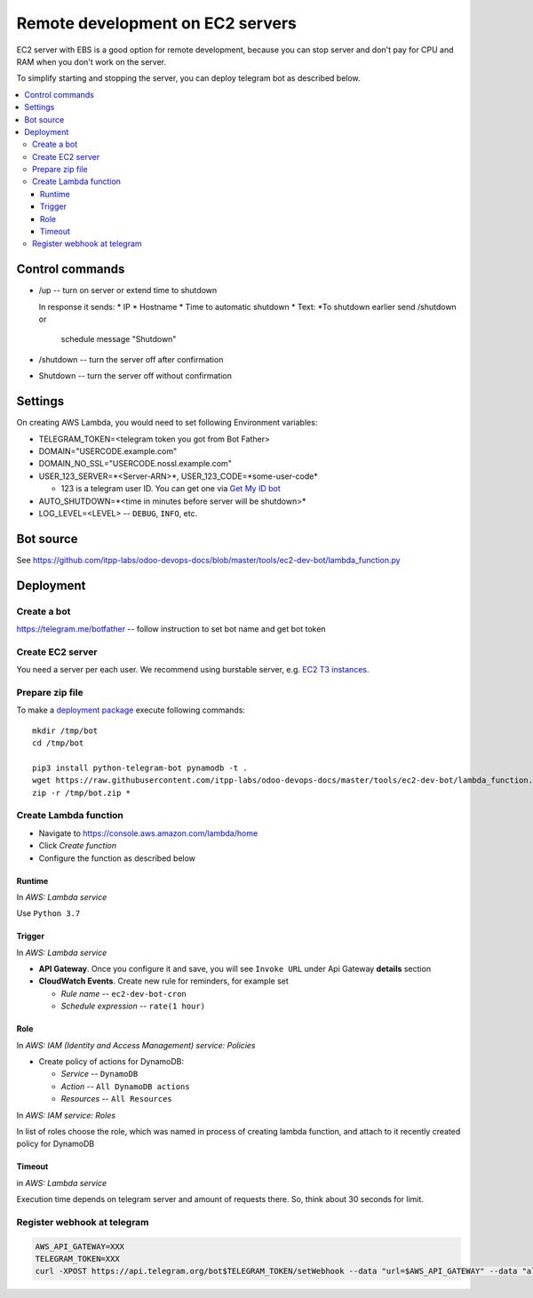 ===================================
 Remote development on EC2 servers
===================================

EC2 server with EBS is a good option for remote development, because you can
stop server and don't pay for CPU and RAM when you don't work on the server.

To simplify starting and stopping the server, you can deploy telegram bot as
described below.


.. contents::
   :local:

Control commands
================


* /up -- turn on server or extend time to shutdown

  In response it sends:
  * IP
  * Hostname
  * Time to automatic shutdown
  * Text: *To shutdown earlier send /shutdown or
    schedule message "Shutdown"

* /shutdown -- turn the server off after confirmation
* Shutdown -- turn the server off without confirmation


Settings
========

On creating AWS Lambda, you would need to set following Environment variables:

* TELEGRAM_TOKEN=<telegram token you got from Bot Father>
* DOMAIN="USERCODE.example.com"
* DOMAIN_NO_SSL="USERCODE.nossl.example.com"
* USER_123_SERVER=*<Server-ARN>*, USER_123_CODE=*some-user-code*

  * 123 is a telegram user ID. You can get one via `Get My ID bot <https://telegram.me/itpp_myid_bot>`__
* AUTO_SHUTDOWN=*<time in minutes before server will be shutdown>*
* LOG_LEVEL=<LEVEL> -- ``DEBUG``, ``INFO``, etc.

Bot source
==========

See https://github.com/itpp-labs/odoo-devops-docs/blob/master/tools/ec2-dev-bot/lambda_function.py

Deployment
==========

Create a bot
------------

https://telegram.me/botfather -- follow instruction to set bot name and get bot token

Create EC2 server
-----------------

You need a server per each user. We recommend using burstable server, e.g. `EC2
T3 instances <https://aws.amazon.com/ru/ec2/instance-types/t3/>`__.

Prepare zip file
----------------

To make a `deployment package <https://docs.aws.amazon.com/lambda/latest/dg/lambda-python-how-to-create-deployment-package.html>`_ execute following commands::

    mkdir /tmp/bot
    cd /tmp/bot

    pip3 install python-telegram-bot pynamodb -t .
    wget https://raw.githubusercontent.com/itpp-labs/odoo-devops-docs/master/tools/ec2-dev-bot/lambda_function.py -O lambda_function.py
    zip -r /tmp/bot.zip *

Create Lambda function
---------------------- 

* Navigate to https://console.aws.amazon.com/lambda/home
* Click *Create function*
* Configure the function as described below

Runtime
~~~~~~~

In *AWS: Lambda service*

Use ``Python 3.7``

Trigger
~~~~~~~

In *AWS: Lambda service*

* **API Gateway**. Once you configure it and save, you will see ``Invoke URL`` under Api Gateway **details** section
* **CloudWatch Events**. Create new rule for reminders, for example set

  * *Rule name* -- ``ec2-dev-bot-cron``
  * *Schedule expression* -- ``rate(1 hour)``


Role
~~~~

In *AWS: IAM (Identity and Access Management) service: Policies*

* Create policy of actions for DynamoDB:
  
  * *Service* -- ``DynamoDB``
  * *Action* -- ``All DynamoDB actions``
  * *Resources* -- ``All Resources``

In *AWS: IAM service: Roles*

In list of roles choose the role, which was named in process of creating lambda function, and attach to it recently created policy for DynamoDB


Timeout
~~~~~~~

in *AWS: Lambda service*

Execution time depends on telegram server and amount of requests there. So, think about 30 seconds for limit.


Register webhook at telegram
----------------------------

.. code-block:: sh

    AWS_API_GATEWAY=XXX
    TELEGRAM_TOKEN=XXX
    curl -XPOST https://api.telegram.org/bot$TELEGRAM_TOKEN/setWebhook --data "url=$AWS_API_GATEWAY" --data "allowed_updates=['message','callback_query']"
